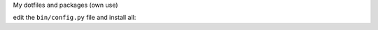 My dotfiles and packages (own use)

edit the ``bin/config.py`` file and install all:

.. code-block:: console
    python install.py
